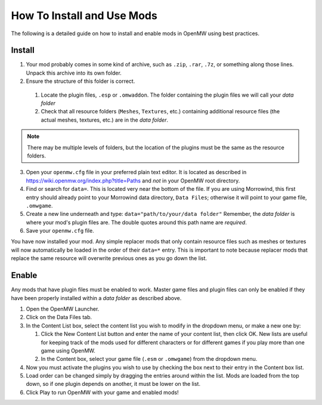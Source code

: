 How To Install and Use Mods
###########################

The following is a detailed guide on how to install and enable mods in OpenMW using best practices.

Install
-------

#.	Your mod probably comes in some kind of archive, such as ``.zip``, ``.rar``, ``.7z``, or something along those lines. Unpack this archive into its own folder.
#.	Ensure the structure of this folder is correct.

   #.	Locate the plugin files, ``.esp`` or ``.omwaddon``. The folder containing the plugin files we will call your *data folder*
   #.	Check that all resource folders (``Meshes``, ``Textures``, etc.) containing additional resource files (the actual meshes, textures, etc.) are in the *data folder*.
   
.. note::
	There may be multiple levels of folders, but the location of the plugins must be the same as the resource folders.
3.	Open your ``openmw.cfg`` file in your preferred plain text editor. It is located as described in https://wiki.openmw.org/index.php?title=Paths and *not* in your OpenMW root directory.
#.	Find or search for ``data=``. This is located very near the bottom of the file. If you are using Morrowind, this first entry should already point to your Morrowind data directory, ``Data Files``; otherwise it will point to your game file, ``.omwgame``.
#.	Create a new line underneath and type: ``data="path/to/your/data folder"`` Remember, the *data folder* is where your mod's plugin files are. The double quotes around this path name are *required*.
#.	Save your ``openmw.cfg`` file.

You have now installed your mod. Any simple replacer mods that only contain resource files such as meshes or textures will now automatically be loaded in the order of their ``data=*`` entry. This is important to note because replacer mods that replace the same resource will overwrite previous ones as you go down the list.

Enable
------

Any mods that have plugin files must be enabled to work. Master game files and plugin files can only be enabled if they have been properly installed within a *data folder* as described above.

#.	Open the OpenMW Launcher.
#.	Click on the Data Files tab.
#.	In the Content List box, select the content list you wish to modify in the dropdown menu, or make a new one by:

	#.	Click the New Content List button and enter the name of your content list, then click OK. New lists are useful for keeping track of the mods used for different characters or for different games if you play more than one game using OpenMW.
	#.	In the Content box, select your game file (``.esm`` or ``.omwgame``) from the dropdown menu.
	
#.	Now you must activate the plugins you wish to use by checking the box next to their entry in the Content box list.
#.	Load order can be changed simply by dragging the entries around within the list. Mods are loaded from the top down, so if one plugin depends on another, it must be lower on the list.
#.	Click Play to run OpenMW with your game and enabled mods!
